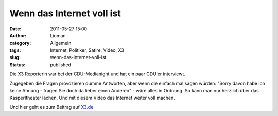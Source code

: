 Wenn das Internet voll ist
##########################
:date: 2011-05-27 15:00
:author: Lioman
:category: Allgemein
:tags: Internet, Politiker, Satire, Video, X3
:slug: wenn-das-internet-voll-ist
:status: published

Die X3 Reporterin war bei der CDU-Medianight und hat ein paar CDUler
interviewt.

Zugegeben die Fragen provozieren dumme Antworten, aber wenn die einfach
mal sagen würden: "Sorry davon habe ich keine Ahnung - fragen Sie doch
da lieber einen Anderen" - wäre alles in Ordnung. So kann man nur
herzlich über das Kasperltheater lachen. Und mit diesem Video das
Internet weiter voll machen.

.. youtube:: nF8WK9aSFmc
   :class: youtube-16x9

 

Und hier geht es zum Beitrag auf
`X3.de <http://web.archive.org/web/20130110075302/http://www.ndr.de:80/fernsehen/sendungen/extra_3/media/extradrei437.html>`__

